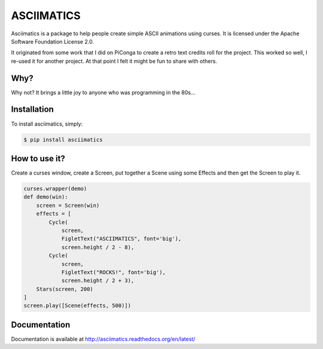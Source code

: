 ASCIIMATICS
===========

Asciimatics is a package to help people create simple ASCII animations using
curses.  It is licensed under the Apache Software Foundation License 2.0.

It originated from some work that I did on PiConga to create a retro text
credits roll for the project.  This worked so well, I re-used it for another
project.  At that point I felt it might be fun to share with others.


Why?
----

Why not?  It brings a little joy to anyone who was programming in the 80s...


Installation
------------

To install asciimatics, simply:

.. code-block:: bash

    $ pip install asciimatics


How to use it?
--------------

Create a curses window, create a Screen, put together a Scene using some
Effects and then get the Screen to play it.

.. code-block:: python

    curses.wrapper(demo)
    def demo(win):
        screen = Screen(win)
        effects = [
            Cycle(
                screen,
                FigletText("ASCIIMATICS", font='big'),
                screen.height / 2 - 8),
            Cycle(
                screen,
                FigletText("ROCKS!", font='big'),
                screen.height / 2 + 3),
        Stars(screen, 200)
    ]
    screen.play([Scene(effects, 500)])

Documentation
-------------

Documentation is available at http://asciimatics.readthedocs.org/en/latest/
